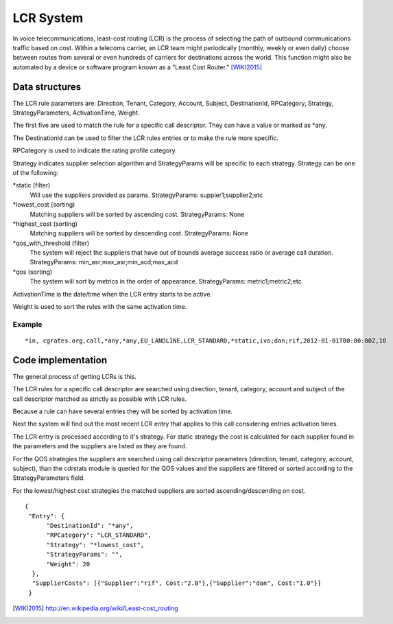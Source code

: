 LCR System
==========

In voice telecommunications, least-cost routing (LCR) is the process of selecting the path of outbound communications traffic based on cost. Within a telecoms carrier, an LCR team might periodically (monthly, weekly or even daily) choose between routes from several or even hundreds of carriers for destinations across the world. This function might also be automated by a device or software program known as a "Least Cost Router." [WIKI2015]_

Data structures
---------------
The LCR rule parameters are: Direction, Tenant, Category, Account, Subject, DestinationId, RPCategory, Strategy, StrategyParameters, ActivationTime, Weight.

The first five are used to match the rule for a specific call descriptor. They can have a value or marked as \*any.

The DestinationId can be used to filter the LCR rules entries or to make the rule more specific.

RPCategory is used to indicate the rating profile category.

Strategy indicates supplier selection algorithm and StrategyParams will be specific to each strategy. Strategy can be one of the following:

\*static (filter)
  Will use the suppliers provided as params.
  StrategyParams: suppier1;supplier2;etc
  
\*lowest_cost (sorting)
  Matching suppliers will be sorted by ascending cost.
  StrategyParams: None

\*highest_cost (sorting)
  Matching suppliers will be sorted by descending cost.
  StrategyParams: None

\*qos_with_threshold (filter)
  The system will reject the suppliers that have out of bounds average success ratio or average call duration.
  StrategyParams: min_asr;max_asr;min_acd;max_acd 

\*qos (sorting)
  The system will sort by metrics in the order of appearance.
  StrategyParams: metric1;metric2;etc

ActivationTime is the date/time when the LCR entry starts to be active.

Weight is used to sort the rules with the same activation time.

Example
+++++++

::
   
     *in, cgrates.org,call,*any,*any,EU_LANDLINE,LCR_STANDARD,*static,ivo;dan;rif,2012-01-01T00:00:00Z,10

Code implementation
-------------------
The general process of getting LCRs is this.

The LCR rules for a specific call descriptor are searched using direction, tenant, category, account and subject of the call descriptor matched as strictly as possible with LCR rules.

Because a rule can have several entries they will be sorted by activation time.

Next the system will find out the most recent LCR entry that applies to this call considering entries activation times.

The LCR entry is processed according to it's strategy. For static strategy the cost is calculated for each supplier found in the parameters and the suppliers are listed as they are found.

For the QOS strategies the suppliers are searched using call descriptor parameters (direction, tenant, category, account, subject), than the cdrstats module is queried for the QOS values and the suppliers are filtered or sorted according to the StrategyParameters field.

For the lowest/highest cost strategies the matched suppliers are sorted ascending/descending on cost.

::
   
  {
   "Entry": {
        "DestinationId": "*any",
        "RPCategory": "LCR_STANDARD",
        "Strategy": "*lowest_cost",
        "StrategyParams": "",
        "Weight": 20
    },
    "SupplierCosts": [{"Supplier":"rif", Cost:"2.0"},{"Supplier":"dan", Cost:"1.0"}]
   }

.. [WIKI2015] http://en.wikipedia.org/wiki/Least-cost_routing
